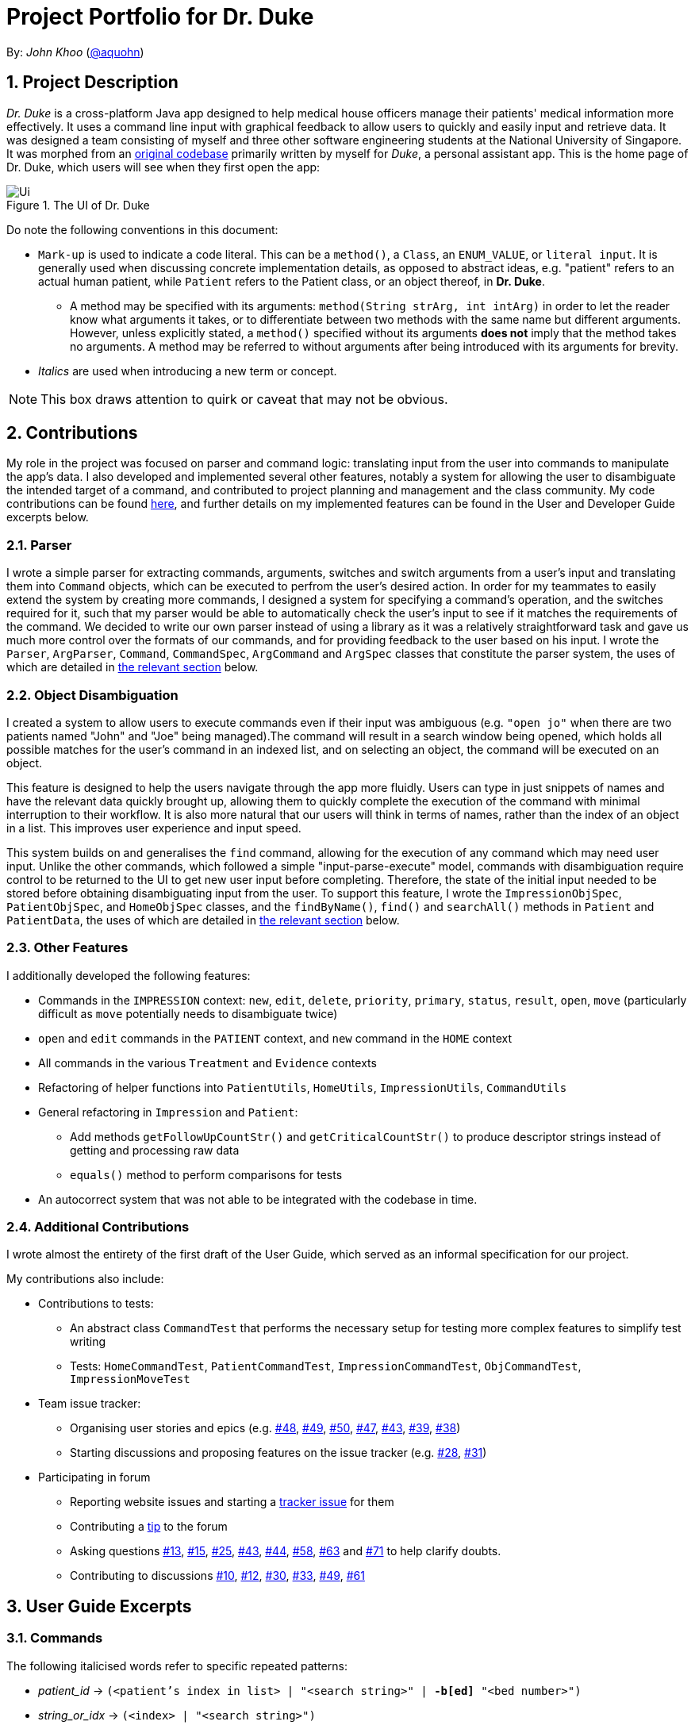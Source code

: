 = Project Portfolio for Dr. Duke
:site-section: DeveloperGuide
:sectnums:
:imagesDir: ../images
:xrefstyle: full
:doctype: article
:repoURL: https://github.com/AY1920S1-CS2113-T14-1/main/tree/master

By: _John Khoo_ (https://github.com/aquohn[@aquohn])

== Project Description

_Dr. Duke_ is a cross-platform Java app designed to help medical house officers manage their patients' medical information more effectively. It uses a command line input with graphical feedback to allow users to quickly and easily input and retrieve data. It was designed a team consisting of myself and three other software engineering students at the National University of Singapore. It was morphed from an https://github.com/aquohn/duke[original codebase] primarily written by myself for _Duke_, a personal assistant app. This is the home page of Dr. Duke, which users will see when they first open the app:

.The UI of Dr. Duke
image::Ui.png[]

Do note the following conventions in this document:

* `Mark-up` is used to indicate a code literal. This can be a `method()`, a `Class`, an `ENUM_VALUE`, or `literal input`. It is generally used when discussing concrete implementation details, as opposed to abstract ideas, e.g. "patient" refers to an actual human patient, while `Patient` refers to the Patient class, or an object thereof, in *Dr. Duke*.
** A method may be specified with its arguments: `method(String strArg, int intArg)` in order to let the reader know what arguments it takes, or to differentiate between two methods with the same name but different arguments. However, unless explicitly stated, a `method()` specified without its arguments *does not* imply that the method takes no arguments. A method may be referred to without arguments after being introduced with its arguments for brevity.
* _Italics_ are used when introducing a new term or concept.

NOTE: This box draws attention to quirk or caveat that may not be obvious.

== Contributions

My role in the project was focused on parser and command logic: translating input from the user into commands to manipulate the app's data. I also developed and implemented several other features, notably a system for allowing the user to disambiguate the intended target of a command, and contributed to project planning and management and the class community. My code contributions can be found https://nuscs2113-ay1920s1.github.io/dashboard/#search=aquohn[here], and further details on my implemented features can be found in the User and Developer Guide excerpts below.

=== Parser

I wrote a simple parser for extracting commands, arguments, switches and switch arguments from a user's input and translating them into `Command` objects, which can be executed to perfrom the user's desired action. In order for my teammates to easily extend the system by creating more commands, I designed a system for specifying a command's operation, and the switches required for it, such that my parser would be able to automatically check the user's input to see if it matches the requirements of the command. We decided to write our own parser instead of using a library as it was a relatively straightforward task and gave us much more control over the formats of our commands, and for providing feedback to the user based on his input. I wrote the `Parser`, `ArgParser`, `Command`, `CommandSpec`, `ArgCommand` and `ArgSpec` classes that constitute the parser system, the uses of which are detailed in <<Design-Logic, the relevant section>> below.

=== Object Disambiguation

I created a system to allow users to execute commands even if their input was ambiguous (e.g. `"open jo"` when there are two patients named "John" and "Joe" being managed).The command will result in a search window being opened, which holds all possible matches for the user's command in an indexed list, and on selecting an object, the command will be executed on an object.

This feature is designed to help the users navigate through the app more fluidly. Users can type in just snippets of names and have the relevant data quickly brought up, allowing them to quickly complete the execution of the command with minimal interruption to their workflow. It is also more natural that our users will think in terms of names, rather than the index of an object in a list. This improves user experience and input speed.

This system builds on and generalises the `find` command, allowing for the execution of any command which may need user input. Unlike the other commands, which followed a simple "input-parse-execute" model, commands with disambiguation require control to be returned to the UI to get new user input before completing. Therefore, the state of the initial input needed to be stored before obtaining disambiguating input from the user. To support this feature, I wrote the `ImpressionObjSpec`, `PatientObjSpec`, and `HomeObjSpec` classes, and the `findByName()`, `find()` and `searchAll()` methods in `Patient` and `PatientData`, the uses of which are detailed in <<Feature-Object-Disambiguation, the relevant section>> below.

=== Other Features

I additionally developed the following features:

* Commands in the `IMPRESSION` context: `new`, `edit`, `delete`, `priority`, `primary`, `status`, `result`, `open`, `move` (particularly difficult as `move` potentially needs to disambiguate twice)
* `open` and `edit` commands in the `PATIENT` context, and `new` command in the `HOME` context
* All commands in the various `Treatment` and `Evidence` contexts
* Refactoring of helper functions into `PatientUtils`, `HomeUtils`, `ImpressionUtils`, `CommandUtils`
* General refactoring in `Impression` and `Patient`:
** Add methods `getFollowUpCountStr()` and `getCriticalCountStr()` to produce descriptor strings instead of getting and processing raw data
** `equals()` method to perform comparisons for tests
* An autocorrect system that was not able to be integrated with the codebase in time.

=== Additional Contributions

I wrote almost the entirety of the first draft of the User Guide, which served as an informal specification for our project.

My contributions also include:

* Contributions to tests:
** An abstract class `CommandTest` that performs the necessary setup for testing more complex features to simplify test writing
** Tests: `HomeCommandTest`, `PatientCommandTest`, `ImpressionCommandTest`, `ObjCommandTest`, `ImpressionMoveTest` 
* Team issue tracker:
** Organising user stories and epics (e.g. https://github.com/AY1920S1-CS2113-T14-1/main/issues/48[#48], https://github.com/AY1920S1-CS2113-T14-1/main/issues/49[#49], https://github.com/AY1920S1-CS2113-T14-1/main/issues/50[#50], https://github.com/AY1920S1-CS2113-T14-1/main/issues/47[#47], https://github.com/AY1920S1-CS2113-T14-1/main/issues/43[#43], https://github.com/AY1920S1-CS2113-T14-1/main/issues/39[#39], https://github.com/AY1920S1-CS2113-T14-1/main/issues/38[#38])
** Starting discussions and proposing features on the issue tracker (e.g. https://github.com/AY1920S1-CS2113-T14-1/main/issues/28[#28], https://github.com/AY1920S1-CS2113-T14-1/main/issues/31[#31])
* Participating in forum 
** Reporting website issues and starting a https://github.com/nusCS2113-AY1920S1/forum/issues/11[tracker issue] for them
** Contributing a https://github.com/nusCS2113-AY1920S1/forum/issues/34[tip] to the forum
** Asking questions https://github.com/nusCS2113-AY1920S1/forum/issues/13[#13], https://github.com/nusCS2113-AY1920S1/forum/issues/15[#15], https://github.com/nusCS2113-AY1920S1/forum/issues/25[#25], https://github.com/nusCS2113-AY1920S1/forum/issues/43[#43], https://github.com/nusCS2113-AY1920S1/forum/issues/44[#44], https://github.com/nusCS2113-AY1920S1/forum/issues/58[#58], https://github.com/nusCS2113-AY1920S1/forum/issues/63[#63] and https://github.com/nusCS2113-AY1920S1/forum/issues/71[#71] to help clarify doubts.
** Contributing to discussions https://github.com/nusCS2113-AY1920S1/forum/issues/10[#10], https://github.com/nusCS2113-AY1920S1/forum/issues/12[#12], https://github.com/nusCS2113-AY1920S1/forum/issues/30[#30], https://github.com/nusCS2113-AY1920S1/forum/issues/33[#33], https://github.com/nusCS2113-AY1920S1/forum/issues/49[#49], https://github.com/nusCS2113-AY1920S1/forum/issues/61[#61]

== User Guide Excerpts

=== Commands [[commands]]

The following italicised words refer to specific repeated patterns:

* _patient_id_ -> `(<patient's index in list> | "<search string>" | *-b[ed]* "<bed number>")` [[patient_id]]
* _string_or_idx_ -> `(<index> | "<search string>")` [[string_or_idx]]
** `<index>` refers to the numerical position assigned to the object in the displayed list.
** A `<search string>` will be searched for in the names of all relevant objects.

Parsing rules:

* If a `"<search string>"` is given, the user will be presented with a window of search results that have names matching the search string (ignoring case), if the object to which it is referring is ambiguous. Refer to <<home-open, the `open` command in the Home context>> for a concrete example. Within the search result window, the user may enter the index of an object to select it.
* Switches can be in any order.
* Switches with optional parts of their names can be recognised with any portion of the optional part. E.g. `-crit` matches `-c[ritical]`.
* If it is ambiguous whether an argument is for the command itself, or one of the switches, it will be presumed to belong to the switch.

==== `open` - Go to a more detailed view of a particular Patient [[home-open]]

Format: `open <<patient_id, _patient_id_>> *[-im[pression]]*`

If opening by _<search string>_, Patients will be searched through by *name*, and results presented and selected as per the <<home-find, `find`>> command. For example, if the user manages three Patients named "John", "Jack" and "Joe", `open jo` will open a search result context with "John" and "Joe" but not "Jack", even if "Jack" has, e.g. an address of "42 Joy Street" (because his name does not contain "jo").

If the optional `*-im[pression]*` switch is provided, access the <<Impression, primary diagnosis>> for that particular Patient.

**Example**
****
*open* 1 `*-impress*`   (This command opens the first Patient in the list and goes to his primary Impression) +
*open* `*-b*` "C210"    (This command opens the Patient with the specified bed number) +
*open* "Duke"   (This command searches for a Patient named "Duke" and opens his context, or displays all Patients with "duke" in their names if there is more than one)
****

== Developer Guide Excerpts

[[Design-Logic]]
=== Parser Logic [JOHN CUTHBERT KHOO TENG FONG]
image::john1.png[]

This class diagram describes the relationships between the various core classes involved in parsing the user's input into `Command` s. The two highest-level components are the `Parser` and the `Executor`, both members of the `CommandWindow`. They begin parsing when the user enters some input through the `CommandWindow`.

The first word (delimited by a space or newline) of the user's input is the _command name_. All commands extend the `Command` class, which provides enough functionality for basic commands consisting of a single word. The operation of the `Command` is specified in the `CommandSpec` singleton it is constructed with, via the `execute` method. 

The mapping from the command name to the `CommandSpec` should be created in the `Commands` class, which is loaded by the default `Parser` constructor. A `Parser` can also be constructed with a subclass of `Commands` to specify a different set of commands.  

The `Commands` class has a single function `getCommand()`, which takes, as arguments, a String that should uniquely identify the requested `CommandSpec` within a particular `Context`, and a `Context` enum representing the context from which `getCommand()` was called. It then returns a new instance of the `Command`, constructing it with the required `CommandSpec`. The `Parser` will supply the command name and the `context` field in the `DukeCore` instance to the `getCommand()` method in its `Commands` instance.

If the command requires an argument, the `ArgParser` object in the `Parser` will parse the rest of the input to determine the argument of the command, the switches supplied to it, and the arguments of the switches, and will set these parameters in the `Command`. Finally, after the `Command` has been constructed (and loaded with parameters if necessary), it is returned to the `CommandWindow`. The `Executor` class will then call the `execute()` method of the command, supplying the `DukeCore` object to the `Command`, which will allow it to execute its operations.

This transaction is modelled by the following sequence diagram:

image::plantuml/command.svg[]

==== Parsing

The `Parser` object scans through a user-supplied input string. The first word is extracted, and if the corresponding command is an `ArgCommand`, it uses a finite state machine (FSM) which switches on the characters in the input. Switches are extracted, using the aliases in `switchAliases` to identify the full names of the corresponding switches. The switch arguments are then compared against the requirements of the `ArgCommand`, as stored in the `switchMap`.

The finite state machine for input parsing has the following states:

* `EMPTY`: parsing whitespace, which has no semantic meaning aside from serving as a separator
* `ARG`: parsing an argument that is not quoted, which may be for a switch or for the command itself
* `STRING`: parsing an argument that is surrounded by double quotes
* `SWITCH`: parsing a switch name

The state transitions are as follows: [OMITTED, REFER TO DIAGRAM]

Preceding any transition character with a backslash `\` will escape it, allowing it to be treated as an ordinary character.

While in the `ARG`, `STRING` or `SWITCH` states, each character that is read is added to a StringBuilder `elementBuilder`. When exiting the state, the string is processed as a switch via `addSwitch()`, or written as an argument to the `Command` being constructed by `writeElement()`. These functions also check if adding a switch or argument would be valid. This can be an argument for the `Command` itself, or a switch argument. `elementBuilder` is then cleared, and the parser continues parsing input characters.

These transitions are summarised in the following finite state diagram:

image::plantuml/fsm.svg[]

For more details on how switches are processed, see above on `Command` objects, and on the <<Feature-Switch-Autocorrect,Switch Autocorrect>> feature.

When every character in the input has been consumed, cleanup will be performed based on the state that the `ArgParser` is in at that point:

* `EMPTY`: nothing is done
* `ARG`: call `writeElement()` to write a command or switch argument
* `SWITCH`: call `addSwitch()` to process the switch name
* `STRING`: call `writeElement()`, assuming the user simply forgot to close the string

The `ArgParser` also checks for the corner case of a switch without an argument at the end, in which case it attempts to write a `null` value for the switch.

[[Feature-Object-Disambiguation]]
=== Object Disambiguation [JOHN CUTHBERT KHOO TENG FONG] 

==== Rationale

In order to provide the smoothest experience and least delay to our users, we want to allow them to identify the targets of operations such as reading, updating and deleting with minimal effort. Given a clear, unambiguous identifier like an index in a list, this is straightforward, but if the user wishes to access something by part of its name, or by one of its attributes, and there are multiple objects matching his criterion, he needs some way to disambiguate between them. Having such a disambiguation system in place instead of rejecting ambiguous input (e.g. anything other than an exact name) or preventing it (e.g. access by index only) would improve the user's experience and input speed by allowing more free-form input, without needing to worry so much if the input is of the correct form. 

==== Implementation

This system extends and generalises the <<Feature-Search, search feature>>: instead of only being able to open objects from the search context, we are able to perform any other command on objects identified from a search. This is done by storing the original command before opening the search context. After the user selects a particular object, the system executes the original command again, with the identified object supplied to it. Commands that are capable of such operations are `ObjCommand` s, and their behaviour is controlled by `ObjSpec` s. This system allows the user to search for objects based on any attribute, to select a result from that search, and perform an arbitrary command on it.

A brief recap of *Dr. Duke's* other systems is necessary here. All of *Dr. Duke's* components can be accessed from the `DukeCore` object. The `DukeCore` object is supplied to a command whenever it is executed, as commands may require all these systems to function. In the `DukeCore`, the `PatientMap` holds all patients being managed. `Patient` s, their `Impression` s, and the `Treatment` s and `Evidence` s of the `Impression` s are all `DukeObject` s. Each `DukeObject` can be viewed, and has an associated context which displays its information. "Viewing" `null` would open the `HOME` context, and would display all `Patient` s in the `PatientMap`. Searching in *Dr. Duke* is done by constructing a `SearchResults` object, using a search method of the current `DukeObject` being viewed. This will only find matching results that are the children of the `DukeObject`, and that `DukeObject` will be the the parent of the `SearchResults` returned. These search methods populate the `SearchResults` object through various strategies, such as matching all immediate children whose names contain the search term (`findByName()`), matching all immediate children whose fields contain the search term (`find()`), and matching any children whose fields contain the search term (`searchAll()`). Refer to the individual objects' Javadocs to see what capabilities they offer.

NOTE: `findByName()`, `find()` and `searchAll()` refer generically to these strategies, rather than to specifc methods implementing them (which may have different names).

`SearchResults` are constructed with a name, which is the search term used to populate it, a `List` of `DukeObject` s, which are the results of the search, and a parent `DukeObject`, which indicates the scope of the search. `SearchResults` can be combined using the `addAll()` method.

`ObjSpec` extends `ArgSpec` to provide the method `execute(DukeCore core, ObjCommand cmd, DukeObject obj)`, while `ObjCommand` extends `ArgCommand` to provide the method `execute(DukeCore core, DukeObject obj)`, which calls the `ObjSpec` `execute` method, with itself as the `cmd` parameter. Finally, `ObjSpec` has an abstract `executeWithObj(DukeCore core, DukeObject obj)` method, which specifies the operation of the command once the object in question has been identified.

When an `ObjCommand` is executed via the regular `execute(DukeCore core)` method, it first attempts to see if the object can be disambiguated without requesting for explicit intervention by the user, via the `execute(DukeCore core)` method inherited by `ObjSpec`. Although there are no constraints on how this is to be done, the typical `ObjCommand` allows user input in either index or string form. If the user did not input an index, the `ObjCommand` will typically perform a `findByName()` search, as the user likely intends to select an object based on what is visible to him (which is primarily the name of the object). The typical behaviour detailed here is implemented in `HomeObjSpec`, `PatientObjSpec`, and `ImpressionObjSpec`, which provide these behaviours in the specific contexts, using the functions in `HomeUtils`, `PatientUtils` and `ImpressionUtils` respectively. These classes contain helper functions that can assist in the extraction of argument and switch values from typical commands in their respective contexts.

If there is only one result in the returned `SearchResults` object (or if a valid index was supplied), then the command can be performed on that object without ambiguity, with a direct call wot `executeWithObj`. If none are found, the command fails with an exception. However, if more than one result is found, then disambiguation is required. The `ObjCommand` then calls `search(SearchResults results, ObjCommand objCmd)` from the `DukeCore`, which opens the `SearchResults` in a search context, and stores the `ObjCommand`, with its `ObjSpec` and the switches in the `ObjSpec` set, as `queuedCmd`.

When viewing a `SearchResults` object, the user can only issue one command (whose behaviour is specified by `SearchSpec`), by selecting the index of the item he wishes to execute. This command, specified by `SearchSpec`, calls `executeQueuedCmd(DukeObject obj)` from the `DukeCore` on the object identified. This method would then call the `execute(DukeCore core, DukeObject obj)` of the stored `queuedCmd`, providing the identified `DukeObject` as an argument. The `ObjCommand` thus gains access to the object selected by the user, clearing up the ambiguity and allowing the user's desired operation to be executed.

This entire sequence of operations is summarised in this diagram (note that the UI and Parser have been abstracted into the `DukeCore` object):

image::plantuml/objcommand.svg[]

To summarise, in order to use `ObjCommand` s:

. Perform the <<New-Command-Steps, steps>> for `ArgSpec` s. but using an `ObjSpec` instead [LINKED TEXT OMITTED]
. In `execute(DukeCore core)`, if the user's input is ambiguous as to which object it refers to,construct a `SearchResults` object containing the possible candidates, and call `search(SearchResults results, ObjCommand objCmd)`
.. The `processResults()` method in `ObjSpec` will throw an exception if the `SearchResults` object contains no objects, will call `executeWithObj()` if there is only one object (using that object), and will call `search()` if there is more than one object.
. Implement the abstract method `executeWithObj(DukeCore core, DukeObject obj)`. All operations that actually affect the system should be in `executeWithObj()`.

==== Comparison with Alternatives

Possible alternatives to this system would be the strict use of indices or the requirement for full names to be provided, as discussed above. However, in addition to failing to provide the flexibility discussed above, this solution does not work as well because our users are likely to think primarily in terms of names when dealing with their data. Being able to access objects by part of a name instead of scrolling through a (potentially large) collection of objects to find an index or trying to remember an exact name would increase the speed at which they navigate through the app and provide input to it.

